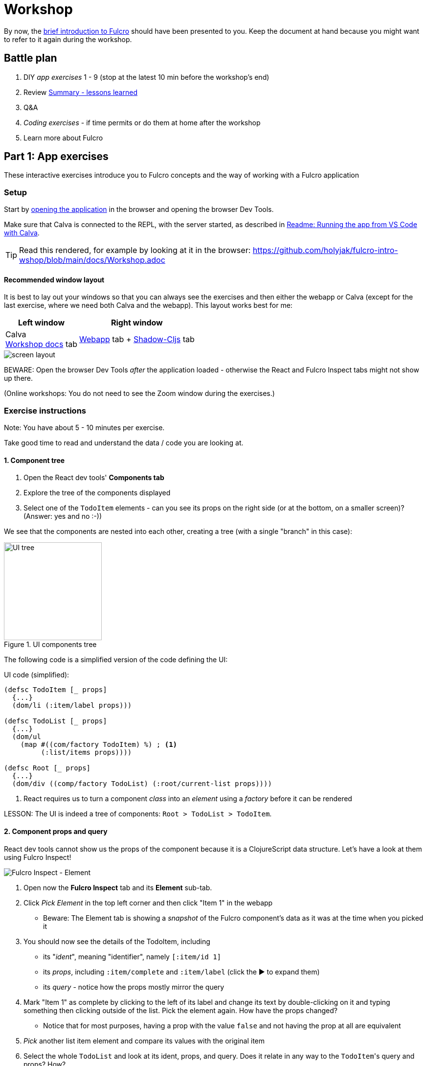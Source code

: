 # Workshop

By now, the https://github.com/holyjak/fulcro-intro-wshop/blob/main/docs/INTRO.md[brief introduction to Fulcro] should have been presented to you. Keep the document at hand because you might want to refer to it again during the workshop.

## Battle plan

1. DIY _app exercises_ 1 - 9 (stop at the latest 10 min before the workshop's end)
2. Review <<Summary - lessons learned>>
3. Q&A
4. _Coding exercises_ - if time permits or do them at home after the workshop
5. Learn more about Fulcro

## Part 1: App exercises

These interactive exercises introduce you to Fulcro concepts and the way of working with a Fulcro application

### Setup

Start by http://localhost:8181[opening the application] in the browser and opening the browser Dev Tools.

Make sure that Calva is connected to the REPL, with the server started, as described in https://github.com/holyjak/fulcro-intro-wshop/blob/main/README.md#running-the-app-from-vs-code-with-calva[Readme: Running the app from VS Code with Calva].

TIP: Read this rendered, for example by looking at it in the browser: https://github.com/holyjak/fulcro-intro-wshop/blob/main/docs/Workshop.adoc

#### Recommended window layout

It is best to lay out your windows so that you can always see the exercises and then either the webapp or Calva (except for the last exercise, where we need both Calva and the webapp). This layout works best for me:

[%autowidth]
|===
| Left window | Right window

| Calva +
https://github.com/holyjak/fulcro-intro-wshop/blob/main/docs/Workshop.adoc#exercises[Workshop docs] tab | 
http://localhost:8181[Webapp] tab + http://localhost:9630/inspect-latest[Shadow-Cljs] tab 
|===

image::./images/fulcro-wshop-screen-setup.png["screen layout"]

BEWARE: Open the browser Dev Tools _after_ the application loaded - otherwise the React and Fulcro Inspect tabs might not show up there.

(Online workshops: You do not need to see the Zoom window during the exercises.)

[#exercises]
### Exercise instructions

Note: You have about 5 - 10 minutes per exercise.

Take good time to read and understand the data / code you are looking at.

#### 1. Component tree

1. Open the React dev tools' **Components tab**
2. Explore the tree of the components displayed
3. Select one of the `TodoItem` elements - can you see its props on the right side (or at the bottom, on a smaller screen)? (Answer: yes and no :-))

We see that the components are nested into each other, creating a tree (with a single "branch" in this case):

.UI components tree
image::images/ui-tree.svg["UI tree",200,200]

The following code is a simplified version of the code defining the UI:

.UI code (simplified):
```clojure
(defsc TodoItem [_ props]
  {...}
  (dom/li (:item/label props)))

(defsc TodoList [_ props]
  {...}
  (dom/ul 
    (map #((com/factory TodoItem) %) ; <1>
         (:list/items props))))

(defsc Root [_ props]
  {...}
  (dom/div ((comp/factory TodoList) (:root/current-list props))))
```
<1> React requires us to turn a component _class_ into an _element_ using a _factory_ before it can be rendered

LESSON: The UI is indeed a tree of components: `Root > TodoList > TodoItem`.

#### 2. Component props and query

React dev tools cannot show us the props of the component because it is a ClojureScript data structure. Let's have a look at them using Fulcro Inspect!

image::./images/brwsr-fi-element.png["Fulcro Inspect - Element"]

1. Open now the **Fulcro Inspect** tab and its **Element** sub-tab.
2. Click _Pick Element_ in the top left corner and then click "Item 1" in the webapp
  * Beware: The Element tab is showing a _snapshot_ of the Fulcro component's data as it was at the time when you picked it
3. You should now see the details of the TodoItem, including
  * its "_ident_", meaning "identifier", namely `[:item/id 1]`
  * its _props_, including `:item/complete` and `:item/label`
    (click the ▶ to expand them)
  * its _query_ - notice how the props mostly mirror the query
4. Mark "Item 1" as complete by clicking to the left of its label and change its text by double-clicking on it and typing something then clicking outside of the list. Pick the element again. How have the props changed?
  * Notice that for most purposes, having a prop with the value `false` and not having the prop at all are equivalent
5. _Pick_ another list item element and compare its values with the original item
6. Select the whole `TodoList` and look at its ident, props, and query. Does it relate in any way to the ``TodoItem``'s query and props? How?

LESSON: We have learned to use _Fulcro Inspect - Element_ to explore a component and we have learned that it has props, ident, and a query. We saw that the props mirror what is specified in the query.

#### 3. Exploring the query & Shadow Inspect

The query of a component declares its data needs and Fulcro uses it to build the props for the component. We have seen it using Fulcro Inspect - Element, now we will explore it using the REPL and Shadow Inspect.

image::./images/brwsr-shadow-inspect.png["Shadow Inspect"]

1. Open `src/fulcro_todomvc/ui.cljs`, scroll to the bottom and inside the `(comment ...)` find _Exercise 3.1_ and evaluate the `get-query` form (`Alt-Enter` or `Option-Enter` from the https://github.com/holyjak/interactive-dev-wshop/blob/master/Cheatsheet.md#vs-code-and-calva-shortcuts[essential few Calva keybindings]), read the result
+
NOTE: The evaluation result is displayed both inline and inside the `output.calva-repl` file (_Go - Go to File..._ to reopen it)

2. Now let's look at what the props look like - at the same place, under _Exercise 3.2_, eval the `(-> ... (comp/props) ..)` form (put your cursor on it and press `Alt-Enter`).
 * _Note_: We used `tap>` so the data will not show up in the REPL but in a tap client. So:
  . open http://localhost:9630/inspect-latest[Shadow-cljs Inspect Latest] in a new tab of the same browser window where the webapp is (_Gitpod: Duplicate the webapp tab and replace 8181 in the url with 9630 to access Shadow Inspect._)
    ** if this displays an empty window, go to http://localhost:9630/ and click the _Inspect Latest_ tab there
  . eval the form again; the value should appear in Shadow Inspect
  . **click _Pretty-Print_** at the very bottom of Inspect to make it readable
 * Compare the props and the query (and notice it is the same thing we saw in the Element tab)
 * Notice some attributes from the query are missing from the props - that's because the client DB had no value for them (which is fine, since in Clojure `nil` is equivalent to `false`)
3. Modify the Exercise 3.2 code to get the props of `TodoList`; for that you will need its ident - remember you can find it using the Fulcro Inspect - Element tab
4. Modify also the Exercise 3.1 code to get the query of `TodoList`, then:
+
We see that `TodoList` queries for these props (some omitted): `[:list/id :list/items :list/title :list/filter]`.
+
But it also elaborates what it wants for each of the `:list/items` elements, namely `[:item/id :item/label :item/complete ...]`. How does it do that? By combining the two using a map, to produce what we call a _join_:
+
```clojure
; :list/items + [:item/id :item/label ...] =>
{:list/items [:item/id :item/label :item/complete :ui/editing :ui/edit-text]}
; NOTE: #list{:items ...} == {:list/items ...}
```
+
and includes this in its query instead of just `:list/items`. Let's visualize how the query composes all the way to the Root:
+
.Query composition
image::images/query-composition.svg["Query composition",250]
+
Now https://github.com/holyjak/fulcro-intro-wshop/blob/6a06c8881696ff2225be3502d79f0289054fb741/src/fulcro_todomvc/ui.cljs#L126[look at the code] to see how the child's query is included - it is not simply pasted in the parent, it is included via `(comp/get-query TodoItem)`. This is important because it brings with it some important metadata. Let's have a look at it:

5. In `ui.cljs`, under _Exercise 3.5_, evaluate the form `(binding ...)` and explore the output in Shadow Inspect (no _Pretty-Print_ available :( )
 * The output is a string and thus displayed in a single line, making it hard to read. Fortunately you only need to notice the metadata maps `^{...}` preceding some query vectors

[#eql-primer]**EQL Primer**: An EQL query includes 1) _properties_ (a.k.a. attributes) such as `:list/label`, 2) _joins_ of the form `{<property or ident> <query>}`, 3) _idents_ such as `[:item/id 1]` to ask for the data of the entity with that ident (and we can again use a join to specify which data).

LESSON: Components declare their data needs using `:query`, listing the properties they want. They _join_ in the query of each child using `get-query` to include the child's needs and thus to specify what properties of a nested data entity to include. The query also includes metadata that Fulcro needs for its processing.

LESSON 2: This demonstrates _locality_ - only a component knows what data it needs and it declares next to its body. It also demonstrates the simplicity of only caring about the Root - queries are propagated up so that Root's query will get data for the whole page.

#### 4. Root query

Despite a common misconception, Fulcro does not supply props to every and each component individually. It only supplies props to the root component - and it uses only the root query, which composes the queries of its children and so on, as we have seen. This picture from the introduction illustrates that: 

image::./images/fulcro-ui-query-data.svg["Query composition"]

Let's have a look at the query and how it is turned into a props tree.

1. Open `src/fulcro_todomvc/ui.cljs`, scroll to the bottom and inside the `(comment ...)` evaluate the `get-query Root` form marked _Exercise 4.1_
2. It is little long and hard to read so open the http://localhost:9630/inspect-latest[Shadow-cljs Inspect Latest] in a new tab of the same browser and then evaluate the `(tap> ...)` form marked _Exercise 4.2_. The value should appear in the Shadow Inspect; at the very bottom, **click _Pretty-Print_**
3. Now let's see how Fulcro fulfills that query from the client DB, using `fdn/db->tree` - evaluate the form marked _Exercise 4.3_ and observe the result in Shadow's Inspect Latest. First use _Pretty-Print_ on it then switch to _Browse_ - you can click on any line to "drill in" and you can use the `<` and `<<` to go (all the way) back

LESSON: The Root query is turned to a props tree using the client DB. Shadow Inspect is a fine tool for looking at complex data.

LESSON 2: The simplicity of the functional design where UI represented by Root is a "pure" function of data. Data in the UI only comes from what you give to the Root => easy to inspect, easy to understand. No messy side-band data retrieval by components.

#### 5. Exploring the client DB

This is the Root query: 

.Root query:
```clojure
[{:root/current-list
  [:list/id
   :ui/new-item-text
   {:list/items
    [:item/id :item/label :item/complete :ui/editing :ui/edit-text]}
   :list/title 
   :list/filter]}]
```

We will use it to navigate the client DB to see how Fulcro builds the props tree:

image::./images/brwsr-fi-db-explorer.png["Fulcro Inspect - DB Explorer"]

1. Switch to _Fulcro Inspect_ - _DB Explorer_
2. At the very bottom, under _Top-Level Keys_ (which are all the keys in the DB that are not "entity tables", such as `:item/id`), there is `:root/current-list` - which is also the beginning of the Root's query. Click on its value to "drill down". You will see the list 1 data map, displayed as table, with properties on the left and values on the right. Compare it to the query (shown above) then drill down to one of the items. (Notice that an item is not included in a list but referred to from the list using its ident.)
3. Open _Fulcro Inspect_ - _DB_ and click on the little triangle ▶ to expand the `:list/id` and `:item/id` "tables". Now we can see the same data as before, but all at once.
4. Let's see now how the raw data of the client DB looks like. Go to `ui.cljs` and evaluate the _Exercise 5.4_ form, then switch to _Shadow - Inspect Latest_ to look at it and _Pretty-Print_ it.
 * Notice that you are looking at the very _same data_ that you can see in Fulcro Inspect - DB
 * Pay attention to the values of `:list/items` - it is not the attribute maps but just _idents_ of the included items

LESSON: We saw how data is stored in the client DB mostly in a normalized form (`<entity name>/id -> <id value> -> <map of props, where some props contain idents, to link to other entities>`) and how idents are used to link entities together. We have experienced how Fulcro fulfills a query by "walking" the client DB. We have seen that the client DB is nothing else than a map (of maps of maps, mostly). Tip: my short screencast https://youtu.be/rzK0_k5lzg4[Fulcro explained: Turning Root query into props tree] also demonstrates how the the query and client DB work in tandem to produce props for the Root component.

LESSON 2: Normalized data cache means it is easy to find any piece of data & a change will affect all places that use it.

#### 6. Loading data from the server

Where does the current-list list data come from? From the server, as we will see. But first, let's review what the frontend part of a Fulcro application looks like:

.Fulcro overview
image::images/fulcro-system-view.svg["Fulcro overview",400]

Remember that any "request for a change" passes through the "asynchronous" transaction subsystem (marked _Tx_) and that this includes both queries - i.e. data loads - and mutations. Notice also that EQL queries are used both for getting the props tree from the Client DB (not shown in the figure) and for loading data from the backend into the Client DB. Let's see how the loading looks in practice.

1. Make sure _Fulcro Inspect_ is opened and reload the page
2. In Fulcro Inspect, open the _Transactions_ tab. You should see a single transaction^1^ there, a [.underline]#LOAD#, and its EQL query. Explore the query. +
*^1^) Tip*: If you do not see the transaction then try to hard-reload the browser tab. (This happens if you opened Fulcro Inspect after the data has already been loaded.)
 * How does the LOAD query differ from Root query? Are they same? No? Why?
 * _Transactions_ shows side-effects executed in the frontend, i.e. data loads and other Fulcro mutations
3. Click on the transaction to see its details. Notice that the transaction is simply data, of the form `(<fully qualified symbol> {options...})`. Let's explore the details of its query. +
   Note: Sadly, the _Diff added_ / _Diff removed_ does not work in the current version of Fulcro Inspect, so ignore it.
4. Open Fulcro Inspect's _Network_ tab (not the browser's!). You should see a single _Request_ with the load's query. Click it to see its details and the _Response_ and notice how the response data tree mirrors the EQL query.
5. Now click the _[Send to query]_ button next to the Request in the details, which will send you to the _EQL_ tab. Once there, press also the _[(Re)load Pathom Index]_ button to the very right (for autocompletion) and then the _[Run EQL]_ button next to it. Here we can play with EQL queries that the backend can answer.
6. Play with the query. Delete some attributes (keywords), add a made-up attribute and run it again. Replace the `{:list/items ...}` join with just the plain `:list/items` attribute and re-run. (Note: The data is returned primarily by the https://github.com/holyjak/fulcro-intro-wshop/blob/6a06c8881696ff2225be3502d79f0289054fb741/src/fulcro_todomvc/server.clj#L111[`list-resolver`].)
 * As you have noticed, Pathom by default returns all attributes of a _nested entity_ if you do not declare what you want using a join
7. Review the <<eql-primer,EQL Primer>> above
8. Replace the whole query with the ident query `[[:item/id 1]]`. What do you get back?
 * Notice this case differs from 6. above because we do not query for an _attribute_ but for an _ident_
9. Change the plain ident query to a join, to specify the details of what you want from the item, run. (See ^1^ below for help.)
10. [Optional] Open the _Index Explorer_ tab and click its _[Load index]_ button. Then collapse the _▼ Attributes_ section so that you will see the _Resolvers_ and click e.g. the `.../list-resolver`. Here you can see all the resolvers defined on the server, what input they need, and what attributes they can output.


^1^) The query thus becomes `[ {[:item/id 1] [<some item attributes...>]} ]`

LESSON: EQL queries are used both to turn data from the Client DB into a props tree and to load data from the backend into the Client DB. All changes in the application, including loading data, pass through the transaction subsystem and thus show up in the _Transactions_ view of Fulcro Inspect. You have further used the _Network_ tab to see both the load request and response. Finally, you have used the _EQL_ tab to experiment with crafting different queries that the server could resolve.

LESSON 2: The backend exposes all data frontend might care about through a single endpoint and the frontend asks for whatever subset of it that it wants. To expose a new piece of data just write a backend function that returns it and add it to the frontend query.

#### 7. Loading data from the REPL

In the previous exercise we have observed the _effect_ of the application loading its data. Now we will trigger the load ourselves from the code, in the same manner that the application https://github.com/holyjak/fulcro-intro-wshop/blob/6a06c8881696ff2225be3502d79f0289054fb741/src/fulcro_todomvc/main.cljs#L13[does in its startup code].

1. Go to `ui.cljs` and evaluate the `df/load!` form marked _Exercise 7.1_ +
   (Note: df/load! is just a helper function that eventually transacts a Fulcro mutation (the Fulcro and Pathom concept of a mutation diverge slightly and not all F. mutations are P. mutations but let's ignore that for now))
 * Notice that it only returns a uuid of the submitted transaction, which is executed _asynchronously_
 * Also notice that we pass it the ident of the thing we want to load and a component - internally, Fulcro will call `(comp/get-query <the component>)` to get the component's query with its metadata.
 * Finally, notice that item 1 in the UI has been updated (thanks to the two lists sharing the item and data normalization)
 * (The loaded list will _not_ be displayed because we do not tell Fulcro to do so. Loading and displaying data are unrelated concerns.)
2. Check that you can see the transaction in the Fulcro Inspect _Transactions_ tab and explore the request and response in its _Network_ tab.
 * Notice that the ident and the query of the component that you supplied to `df/load!` have been combined into a join query - which the backend can resolve because it https://github.com/holyjak/fulcro-intro-wshop/blob/6a06c8881696ff2225be3502d79f0289054fb741/src/fulcro_todomvc/server.clj#L111[has the `list-resolver`] that takes a `:list/id` and returns its data
 * Notice the shape of the response - it is a tree
3. Go to _Fulcro Inspect - DB_ and expand `:list/id` to verify the list `2` has been added there. Then expand `:item/id` to verify that the item `99` has also been added and item `1` updated
 * Notice the shape of the data in the client DB: is it exactly the same as the response (a single tree) or not?
 * not - Fulcro has placed each _data entity_ into its own "table", i.e. the list into `:list/id` and the item into `:item/id`, and the list _links_ to the item using its ident instead of containing it. I.e. Fulcro has https://rdbms.ca/database/normalization.html[_normalized_] the incoming data tree into the Client DB's "entity tables":
+
image::./images/brwsr-fi-db+norm.png["Fulcro Inspect - DB and normalized data"]
+
That is only possible because both `TodoList` and `TodoItem` declare their `:ident` and thanks to the metadata linking each (sub)query to the component where it originates:
+
```clojure
(defsc TodoItem [_ _]
  {:ident :item/id, :query [:item/id :item/label ...]}
  ...)

(defsc TodoList [_ _]
  {:ident :list/id
   :query [:list/id :list/title {:list/items (get-query TodoItem)} ...]}
  ...)
```

LESSON: Load targets a backend resolver by asking for a data that it can provide and supplying the inputs that it requires. It includes a component's query to request a particular subset of the available data and uses the component's (and children's) ident to normalize the data into the Client DB. Normalized data ensure that a change affects all relevant places.

#### 8. Changing local and remote data with mutations

To change state either in the frontend or in the backend, you "transact" (submit to the transaction subsystem) a mutation. A mutation is just data, namely a list of `(<namespaced symbol> {<parameter key-value pairs>})`. You can register a "handler" for that symbol both on the frontend and backend using the Fulcro/Pathom `defmutation` macros. Let's trigger a mutation and explore it.

1. Mark "Item 3" as complete by clicking to the left of it. This essentially triggers this DOM event handler (simplified):
+
```clojure
:onChange #(comp/transact! this [(fulcro-todomvc.api/todo-check {:id (:item/id props)})])
```
+
Note: The `todo-check` call simply returns the whole expression as-is (otherwise your would need to manually type (notice the syntax quote!) ```(api/todo-check {:id 1})``)
2. Look at the transaction in the _Transactions_ tab and verify it indeed is a list
3. Explore it in Fulcro Inspect's _Network_ tab
 * Notice the mutation is now wrapped in `[ ... ]` to become a complete _EQL transaction_.
4. Read the https://github.com/holyjak/fulcro-intro-wshop/blob/6a06c8881696ff2225be3502d79f0289054fb741/src/fulcro_todomvc/api.cljs#L47[frontend Fulcro defmutation] code in `fulcro-todomvc.api`.
 * `action` is performed to handle the mutation on the frontend 
 * `(remote [_] true)` instructs Fulcro to also send the mutation to the backend (as we have seen in the Network tab)
5. Read the https://github.com/holyjak/fulcro-intro-wshop/blob/6a06c8881696ff2225be3502d79f0289054fb741/src/fulcro_todomvc/server.clj#L37[backend Pathom defmutation] code in `fulcro-todomvc.server`
 * The frontend and backend "handlers" must be registered under the same symbol, which is normally derived from the defmutation name and the current namespace; since here the backend mutation is in a different ns than the frontend one, we override that with the `::pc/sym` config option
 * It updates the server-side "db" and returns an empty map (as we have seen in the Network tab)

LESSON: A mutation is data that can have a handler associated on the frontend and backend. The frontend handler action updates the Client DB and the mutation is then sent asynchronously to the backend as an EQL transaction iff it is marked as remote. The backend handler gets the same parameters (plus the general pathom environment) and typically updates a data store and possibly returns data.

LESSON 2: Navigability - you can click through to the mutation code for where you "transact" it. Locality - the frontend and backend mutation code can be next to each other. Productivity - adding a new local/remote side-effect is one defmutation away.

#### 9. Triggering a mutation manually

As always in Fulcro, we do not need to click around and can trigger the mutation from the REPL.

1. Go to `ui.cljs` and eval the form marked _Exercise 9.1_
2. Observe that the UI now shows the item as not completed
3. In `api.cljs`, find the `todo-check` mutation (you can Command-click / Control-click the "call" go to its definition) and inside the `remote` section change the [.line-through]`true` to `false` and _save the file_ (so that Shadow will hot-reload the code) and wait a few seconds. (Perhaps even check browser's Console for the info log `shadow-cljs: load JS fulcro_todomvc/api.cljs`.)
4. In `ui.cljs`, eval the form marked _Exercise 9.2_
 .. Notice the item is marked as completed in the UI
 .. Verify that you see the `todo-check` mutation in the _Transactions_ tab
 .. Verify that you _do not_ see it in Fulcro Inspect's _Network_ tab
5. (Bonus) At the top left of the _DB_ tab, click on the `<` next to the slider a few times - notice the item's attributes in the client DB revert to the previous state and you can use the circular arrow icon to reset the app and UI to that state (which create a new _revision_ of the state). This way you can go back and forward in the history. (The UI used to get changed as you did this but that seems not to work for me anymore. This is reportedly a cool feature in theory but worse in practice due to side-effects such as I/O and lifecycle hooks.)
6. Hard-reload the browser page. Notice that "Item 3" is no longer marked as completed (since it was only checked on the frontend and we replaced that with the backend data)

LESSON: Mutations can be local-only or both local and remote. You can use the DB view to go back in history and look at the data and UI at any prior point in time.

### Summary - lessons learned

1. UI is a tree of components
2. A component declares its data needs using `:query` and identifies the ID attribute using `:ident`
3. Parent components include children's queries using `get-query` => the Root's query has them all
4. Fulcro turns Root's query into a props tree by walking the Client DB from the top-level keys
5. An EQL query contains plain attributes (keywords) and joins (maps), which declare what attributes we want from a sub-entity(ies)
6. Client DB is primarily a map of maps of maps (table -> <id> -> props) and the data is stored mostly in a normalized form, with each entity in its own table and referenced via its ident, instead of being nested in its parent
7. All changes pass through the (asynchronous) transaction subsystem
8. Data can be loaded via `df/load!`, which leverages a component and its query
9. Changes are performed by transacting a mutation, which is just a list of a symbol and parameters - and it may have associated frontend and possibly backend "handlers" via the `defmutation` macros
10. Mutations can be frontend-only or both frontend and backend, with the frontend action performed first
11. There is superb tooling in Fulcro Inspect and Shadow Inspect
12. Fulcro is REPL-friendly - almost everything can be done from the REPL

## Interlude: Questions and answers

Now is the time to ask any questions you might have, before we proceed to the final part.

## Part 2: Coding exercises

You will now get the chance to test your understanding of Fulcro concepts by completing coding exercises
(included from https://github.com/fulcro-community/fulcro-exercises[fulcro-exercises]). Here you will modify and evolve tiny Fulcro applications, one concept at a time.

[IMPORTANT]
==== 
The exercises rely on some knowledge that the workshop does not provide so read carefully the `RESOURCES` referenced by each task and make sure you understand them. (You might occasionally also need to refer to a previous part of the tutorial, if something is not clear.) This applies especially to:

* Ex.1: https://fulcro-community.github.io/guides/tutorial-minimalist-fulcro/#_rendering_dom_the_body_of_a_component[Creating DOM elements]
* Ex.5: https://fulcro-community.github.io/guides/tutorial-minimalist-fulcro/#_targeting_adding_references_to_the_new_data_to_existing_entities[Data targeting]
* Ex.7: https://fulcro-community.github.io/guides/tutorial-minimalist-fulcro/#_briefly_about_pathom[Writing and registering Pathom resolvers]
* Ex.7.5 (feel free to skip this one): https://fulcro-community.github.io/guides/tutorial-minimalist-fulcro/#_bonus_tracking_loading_state_with_load_markers[Tracking loading state with load markers] 

It is advisable that you skim through the https://fulcro-community.github.io/guides/tutorial-minimalist-fulcro/[whole tutorial] to get an idea what is there, and where.
====

TIP: If you run into troubles then check the <<Help>> section below

### Setup

1. 🛑 Stop the running todomvc REPL (either by clicking `REPL` in VS Code's bottom toolbar or running _Calva: Disconnect from the REPL Server_).
2. 🏁 Start REPL for the exercises:
  .. In `.vscode/settings.json`, remove `autoSelectForJackIn` or set it to `false` (so that you can select the "coding" alias instead of the F. Workshop one)
  .. In the menu _View - Command Palette... - Calva: Start a Project REPL and Connect (aka Jack-In)_
  .. Select _Coding Exercises_
3. Navigate to http://localhost:9001
4. Open `src/holyjak/fulcro_exercises.cljs`, read the ns docstring and then work through it from top to bottom, following the `;; TASK` instructions
5. You might need to refer to the https://fulcro-community.github.io/guides/tutorial-minimalist-fulcro/[Minimalist Fulcro Tutorial] to refresh your knowledge or fill in any gaps

### Help

#### Troubleshooting and getting help during the exercises

Use repeatedly `(hint <exercise number>)` (as long as there are any more hints for the exercise) to get useful tips when you get stuck.

Leverage the https://blog.jakubholy.net/2020/troubleshooting-fulcro/[Fulcro Troubleshooting Decision Tree] to help you troubleshoot your problems.

Leverage Fulcro Inspect (especially the DB and perhaps Element tabs), check the Chrome JS Console for warnings and errors.

#### Various problems and solutions

##### Fulcro Inspect shows an empty client DB

It might help to close it, reload the page, then open it again.

##### 'shadow-cljs - (reload failed)' reported in the browser

If shadow-cljs fails because of a coding error then this error is reported in the browser. It may break live reloading, i.e. you might need to hard-reload the page after you fix it.


## Learn more about Fulcro

Study the https://fulcro-community.github.io/guides/tutorial-minimalist-fulcro/[Minimalist Fulcro Tutorial] and explore the resources it links to.